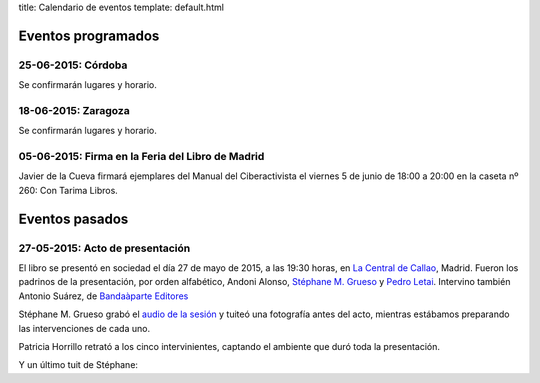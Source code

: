 title: Calendario de eventos
template: default.html

Eventos programados
===================

25-06-2015: Córdoba
-------------------

Se confirmarán lugares y horario.

18-06-2015: Zaragoza
--------------------

Se confirmarán lugares y horario.

05-06-2015: Firma en la Feria del Libro de Madrid
-------------------------------------------------

.. image:: /img/2015-feria-del-libro.jpg
   :scale: 100%
   :width: 300px
        
Javier de la Cueva firmará ejemplares del Manual del Ciberactivista el
viernes 5 de junio de 18:00 a 20:00 en la caseta nº 260: Con Tarima
Libros.

Eventos pasados
===============

27-05-2015: Acto de presentación
--------------------------------

El libro se presentó en sociedad el día 27 de mayo de 2015, a las
19:30 horas, en `La Central de Callao`_, Madrid. Fueron los padrinos
de la presentación, por orden alfabético, Andoni Alonso, `Stéphane M.
Grueso`_ y `Pedro Letai`_. Intervino también Antonio
Suárez, de `Bandaàparte Editores`_

Stéphane M. Grueso grabó el `audio de la sesión`_ y tuiteó una
fotografía antes del acto, mientras estábamos preparando las
intervenciones de cada uno.

.. raw:: html

     <blockquote class="twitter-tweet" lang="en"><p lang="es"
     dir="ltr">Hoy en La Central a las 19:30 presentamos el libro de
     Máster Jedi <a
     href="https://twitter.com/jdelacueva">@JDeLaCueva</a> junto con
     Andoni Alonso y <a
     href="https://twitter.com/pedroletai">@pedroletai</a> <a
     href="http://t.co/3R5ptBoowV">pic.twitter.com/3R5ptBoowV</a>
       <img src="https://pbs.twimg.com/media/CGA48LDW8AAUxs4.jpg"></p>

     &mdash; Stéphane M. Grueso (@fanetin) <a
     href="https://twitter.com/fanetin/status/603544963616526336">May
       27, 2015</a></blockquote>

Patricia Horrillo retrató a los cinco intervinientes, captando el
ambiente que duró toda la presentación.
     
.. raw:: html

     <blockquote class="twitter-tweet" lang="en"><p lang="es"
    dir="ltr">Empezando la presentación de “Manual del ciberactivista”
    de <a href="https://twitter.com/jdelacueva">@jdelacueva</a>
         en <a href="https://twitter.com/LaCentralenMad">@LaCentralenMad</a> <a href="https://twitter.com/hashtag/micropol%C3%ADtica?src=hash">#micropolítica</a> <a href="https://twitter.com/hashtag/activismo?src=hash">#activismo</a> <a href="http://t.co/03YkTIK3nq">pic.twitter.com/03YkTIK3nq</a>
       <img src="https://pbs.twimg.com/media/CGB7gOIWIAAxRXo.jpg"></p>
    &mdash; Patricia Horrillo
    (@PatriHorrillo) <a href="https://twitter.com/PatriHorrillo/status/603618328721170432">May
    27, 2015</a></blockquote>

Y un último tuit de Stéphane:
  
.. raw:: html

     <blockquote class="twitter-tweet" lang="en"><p lang="es"
     dir="ltr">Máster
     Jedi <a href="https://twitter.com/jdelacueva">@JDeLaCueva</a>
     leyendo de su libro (que se ve a la derecha). Muy emocionante el
     día de hoy. Un
         privilegio. <a href="http://t.co/0RptOdCWkY">pic.twitter.com/0RptOdCWkY</a>
    <img src="https://pbs.twimg.com/media/CGCxtL7WgAAOWaK.jpg"> </p>

     &mdash;  Stéphane M. Grueso
     (@fanetin) <a href="https://twitter.com/fanetin/status/603677754282872832">May
         27, 2015</a></blockquote>
   
.. _La Central de Callao: http://www.lacentral.com/agenda/madrid/evento/manual-del-ciberactivista-de-javier-de-la-cueva-112948
.. _Stéphane M. Grueso: http://twitter.com/fanetin
.. _Pedro Letai: http://twitter.com/pedroletai
.. _Bandaàparte Editores: http://www.bandaaparteeditores.com/
.. _audio de la sesión: http://steph.es/blog/2015/05/audio-de-la-presentacion-del-libro-de-javier-de-la-cueva-manual-del-ciberactivista/


